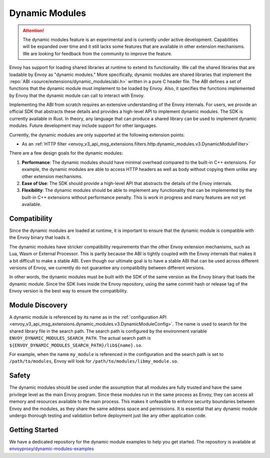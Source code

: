 .. _arch_overview_dynamic_modules:

Dynamic Modules
===============

.. attention::

   The dynamic modules feature is an experimental and is currently under active development.
   Capabilities will be expanded over time and it still lacks some features that are available in other extension mechanisms.
   We are looking for feedback from the community to improve the feature.

Envoy has support for loading shared libraries at runtime to extend its functionality. We call the shared libraries that
are loadable by Envoy as "dynamic modules." More specifically, dynamic modules are shared libraries that implement the
:repo:`ABI <source/extensions/dynamic_modules/abi.h>` written in a pure C header file. The ABI defines a set of functions
that the dynamic module must implement to be loaded by Envoy. Also, it specifies the functions implemented by Envoy
that the dynamic module can call to interact with Envoy.

Implementing the ABI from scratch requires an extensive understanding of the Envoy internals. For users, we provide an
official SDK that abstracts these details and provides a high-level API to implement dynamic modules. The SDK is currently
available in Rust. In theory, any language that can produce a shared library can be used to implement dynamic modules.
Future development may include support for other languages.

Currently, the dynamic modules are only supported at the following extension points:

* As an :ref:`HTTP filter  <envoy_v3_api_msg_extensions.filters.http.dynamic_modules.v3.DynamicModuleFilter>`

There are a few design goals for the dynamic modules:

1. **Performance**: The dynamic modules should have minimal overhead compared to the built-in C++ extensions. For example, the dynamic modules are able to access HTTP headers as well as body without copying them unlike any other extension mechanisms.
2. **Ease of Use**: The SDK should provide a high-level API that abstracts the details of the Envoy internals.
3. **Flexibility**: The dynamic modules should be able to implement any functionality that can be implemented by the built-in C++ extensions without performance penalty. This is work in progress and many features are not yet available.

Compatibility
--------------------------

Since the dynamic modules are loaded at runtime, it is important to ensure that the dynamic module is compatible with the
Envoy binary that loads it.

The dynamic modules have stricker compatibility requirements than the other Envoy extension mechanisms, such as Lua, Wasm or External Processor.
This is partly because the ABI is tightly coupled with the Envoy internals that makes it a bit difficult to make a stable ABI. Even though
our ultimate goal is to have a stable ABI that can be used across different versions of Envoy, we currently do not guarantee any compatibility
between different versions.

In other words, the dynamic modules must be built with the SDK of the same version as the Envoy binary that loads the dynamic module.
Since the SDK lives inside the Envoy repository, using the same commit hash or release tag of the Envoy version is the best way to ensure
the compatibility.

Module Discovery
--------------------------

A dynamic module is referenced by its name as in the :ref:`configuration API  <envoy_v3_api_msg_extensions.dynamic_modules.v3.DynamicModuleConfig>`.
The name is used to search for the shared library file in the search path. The search path is configured by the environment variable
``ENVOY_DYNAMIC_MODULES_SEARCH_PATH``. The actual search path is ``${ENVOY_DYNAMIC_MODULES_SEARCH_PATH}/lib${name}.so``.

For example, when the name ``my_module`` is referenced in the configuration and the search path is set to ``/path/to/modules``, Envoy will look for
``/path/to/modules/libmy_module.so``.

Safety
--------------------------
The dynamic modules should be used under the assumption that all modules are fully trusted and have the same privilege level as the main Envoy program.
Since these modules run in the same process as Envoy, they can access all memory and resources available to the main process.
This makes it unfeasible to enforce security boundaries between Envoy and the modules, as they share the same address space and permissions.
It is essential that any dynamic module undergo thorough testing and validation before deployment just like any other application code.

Getting Started
--------------------------

We have a dedicated repository for the dynamic module examples to help you get started.
The repository is available at `envoyproxy/dynamic-modules-examples <https://github.com/envoyproxy/envoyproxy/dynamic-modules-examples>`_
